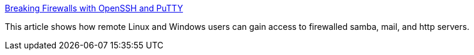 :jbake-type: post
:jbake-status: published
:jbake-title: Breaking Firewalls with OpenSSH and PuTTY
:jbake-tags: software,linux,windows,documentation,tutorial,réseau,ssh,_mois_mars,_année_2005
:jbake-date: 2005-03-31
:jbake-depth: ../
:jbake-uri: shaarli/1112280086000.adoc
:jbake-source: https://nicolas-delsaux.hd.free.fr/Shaarli?searchterm=http%3A%2F%2Fsouptonuts.sourceforge.net%2Fsshtips.htm&searchtags=software+linux+windows+documentation+tutorial+r%C3%A9seau+ssh+_mois_mars+_ann%C3%A9e_2005
:jbake-style: shaarli

http://souptonuts.sourceforge.net/sshtips.htm[Breaking Firewalls with OpenSSH and PuTTY]

This article shows how remote Linux and Windows users can gain access to firewalled samba, mail, and http servers.
